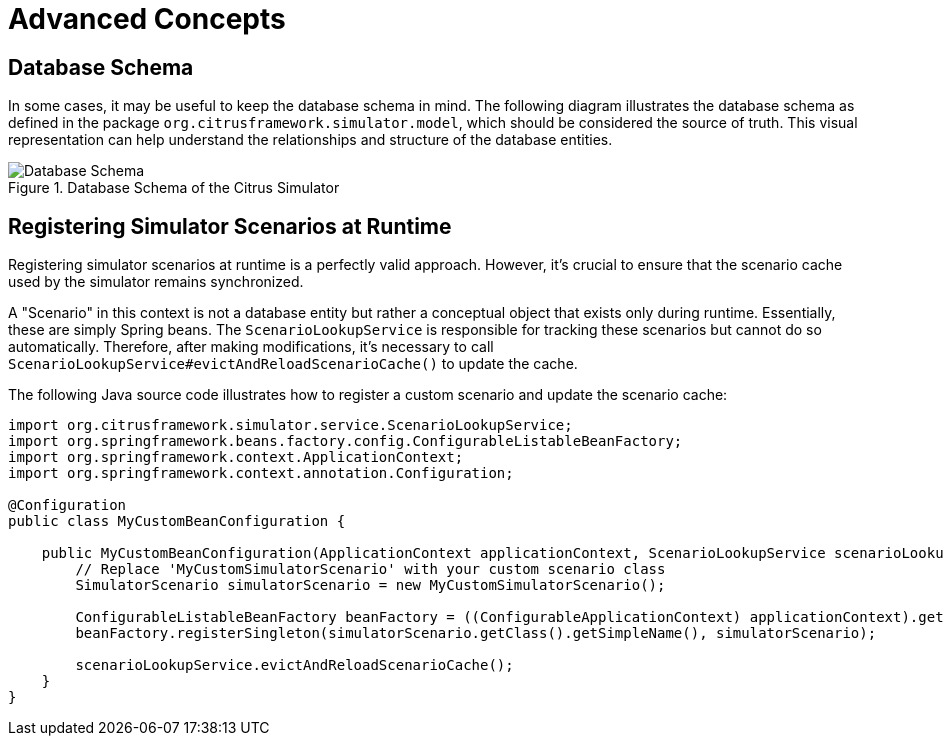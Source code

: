 [[concepts-advanced]]
= Advanced Concepts

[[concept-advanced-database-schema]]
== Database Schema

In some cases, it may be useful to keep the database schema in mind.
The following diagram illustrates the database schema as defined in the package `org.citrusframework.simulator.model`, which should be considered the source of truth.
This visual representation can help understand the relationships and structure of the database entities.

image::database-schema.png[Database Schema, title="Database Schema of the Citrus Simulator"]

[[concept-runtime-scenario-registration]]
== Registering Simulator Scenarios at Runtime

Registering simulator scenarios at runtime is a perfectly valid approach.
However, it's crucial to ensure that the scenario cache used by the simulator remains synchronized.

A "Scenario" in this context is not a database entity but rather a conceptual object that exists only during runtime.
Essentially, these are simply Spring beans.
The `ScenarioLookupService` is responsible for tracking these scenarios but cannot do so automatically.
Therefore, after making modifications, it's necessary to call `ScenarioLookupService#evictAndReloadScenarioCache()` to update the cache.

The following Java source code illustrates how to register a custom scenario and update the scenario cache:

[source,java]
----
import org.citrusframework.simulator.service.ScenarioLookupService;
import org.springframework.beans.factory.config.ConfigurableListableBeanFactory;
import org.springframework.context.ApplicationContext;
import org.springframework.context.annotation.Configuration;

@Configuration
public class MyCustomBeanConfiguration {

    public MyCustomBeanConfiguration(ApplicationContext applicationContext, ScenarioLookupService scenarioLookupService) {
        // Replace 'MyCustomSimulatorScenario' with your custom scenario class
        SimulatorScenario simulatorScenario = new MyCustomSimulatorScenario();

        ConfigurableListableBeanFactory beanFactory = ((ConfigurableApplicationContext) applicationContext).getBeanFactory();
        beanFactory.registerSingleton(simulatorScenario.getClass().getSimpleName(), simulatorScenario);

        scenarioLookupService.evictAndReloadScenarioCache();
    }
}
----
